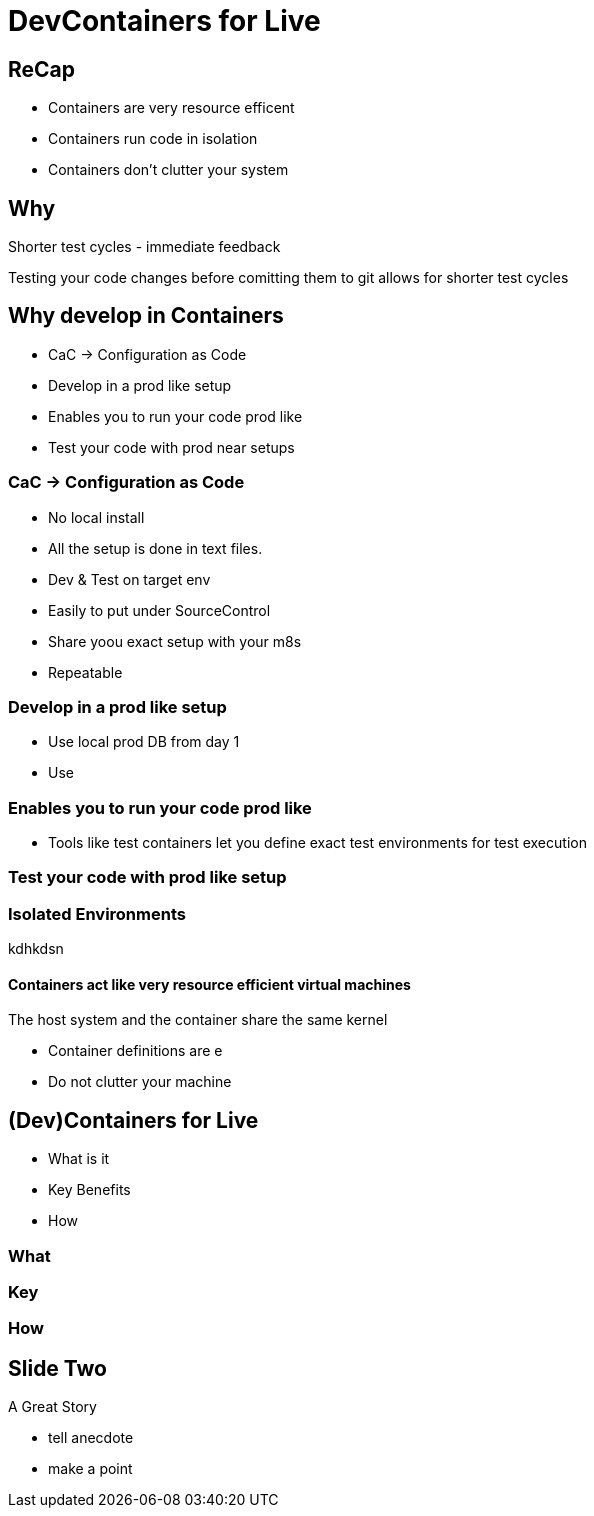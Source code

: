 // https://github.com/asciidoctor/asciidoctor-reveal.js/blob/master/examples/speaker-notes.adoc?plain=1
= DevContainers for Live

== ReCap
* Containers are very resource efficent    
* Containers run code in isolation
* Containers don't clutter your system

== Why 
Shorter test cycles - immediate feedback

[.notes]
****
Testing your code changes before comitting them to git allows for shorter test cycles 
****

== Why develop in Containers
[%step]
* CaC -> Configuration as Code
* Develop in a prod like setup
* Enables you to run your code prod like
* Test your code with prod near setups

=== CaC -> Configuration as Code
[%step]
* No local  install
* All the setup is done in text files. 
* Dev & Test on target env
* Easily to put under SourceControl
* Share yoou exact setup with your m8s
* Repeatable


=== Develop in a prod like setup
* Use local prod DB from day 1 
* Use 

=== Enables you to run your code prod like
* Tools like test containers let you define exact test environments for test execution

=== Test your code with prod like setup


=== Isolated Environments
kdhkdsn   

==== Containers act like very resource efficient virtual machines
The host system and the container share the same kernel 

* Container definitions are e
* Do not clutter your machine




== (Dev)Containers for Live

* What is it
* Key Benefits
* How

=== What

=== Key

=== How


== Slide Two

A Great Story

[.notes]
--
* tell anecdote
* make a point
--